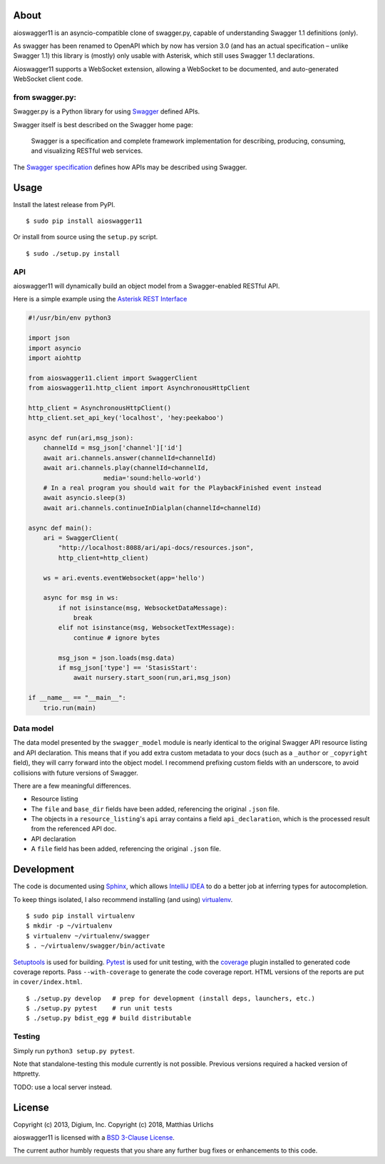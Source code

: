 About
-----

aioswagger11 is an asyncio-compatible clone of swagger.py, capable of
understanding Swagger 1.1 definitions (only).

As swagger has been renamed to OpenAPI which by now has version 3.0
(and has an actual specification – unlike Swagger 1.1) this library is
(mostly) only usable with Asterisk, which still uses Swagger 1.1
declarations.

Aioswagger11 supports a WebSocket extension, allowing a WebSocket to
be documented, and auto-generated WebSocket client code.

from swagger.py:
================

Swagger.py is a Python library for using
`Swagger <https://developers.helloreverb.com/swagger/>`__ defined APIs.

Swagger itself is best described on the Swagger home page:

    Swagger is a specification and complete framework implementation for
    describing, producing, consuming, and visualizing RESTful web
    services.

The `Swagger
specification <https://github.com/wordnik/swagger-core/wiki>`__ defines
how APIs may be described using Swagger.

Usage
-----

Install the latest release from PyPI.

::

    $ sudo pip install aioswagger11

Or install from source using the ``setup.py`` script.

::

    $ sudo ./setup.py install

API
===

aioswagger11 will dynamically build an object model from a Swagger-enabled
RESTful API.

Here is a simple example using the `Asterisk REST
Interface <https://wiki.asterisk.org/wiki/display/AST/Asterisk+12+ARI>`__

.. code:: Python

    #!/usr/bin/env python3

    import json
    import asyncio
    import aiohttp

    from aioswagger11.client import SwaggerClient
    from aioswagger11.http_client import AsynchronousHttpClient

    http_client = AsynchronousHttpClient()
    http_client.set_api_key('localhost', 'hey:peekaboo')

    async def run(ari,msg_json):
        channelId = msg_json['channel']['id']
        await ari.channels.answer(channelId=channelId)
        await ari.channels.play(channelId=channelId,
                        media='sound:hello-world')
        # In a real program you should wait for the PlaybackFinished event instead
        await asyncio.sleep(3)
        await ari.channels.continueInDialplan(channelId=channelId)

    async def main():
        ari = SwaggerClient(
            "http://localhost:8088/ari/api-docs/resources.json",
            http_client=http_client)

        ws = ari.events.eventWebsocket(app='hello')

        async for msg in ws:
            if not isinstance(msg, WebsocketDataMessage):
                break
            elif not isinstance(msg, WebsocketTextMessage):
                continue # ignore bytes

            msg_json = json.loads(msg.data)
            if msg_json['type'] == 'StasisStart':
                await nursery.start_soon(run,ari,msg_json)

    if __name__ == "__main__":
        trio.run(main)
   

Data model
==========

The data model presented by the ``swagger_model`` module is nearly
identical to the original Swagger API resource listing and API
declaration. This means that if you add extra custom metadata to your
docs (such as a ``_author`` or ``_copyright`` field), they will carry
forward into the object model. I recommend prefixing custom fields with
an underscore, to avoid collisions with future versions of Swagger.

There are a few meaningful differences.

-  Resource listing
-  The ``file`` and ``base_dir`` fields have been added, referencing the
   original ``.json`` file.
-  The objects in a ``resource_listing``'s ``api`` array contains a
   field ``api_declaration``, which is the processed result from the
   referenced API doc.
-  API declaration
-  A ``file`` field has been added, referencing the original ``.json``
   file.

Development
-----------

The code is documented using `Sphinx <http://sphinx-doc.org/>`__, which
allows `IntelliJ IDEA <http://confluence.jetbrains.net/display/PYH/>`__
to do a better job at inferring types for autocompletion.

To keep things isolated, I also recommend installing (and using)
`virtualenv <http://www.virtualenv.org/>`__.

::

    $ sudo pip install virtualenv
    $ mkdir -p ~/virtualenv
    $ virtualenv ~/virtualenv/swagger
    $ . ~/virtualenv/swagger/bin/activate

`Setuptools <http://pypi.python.org/pypi/setuptools>`__ is used for
building. `Pytest <http://pytest.readthedocs.org/en/latest/>`__ is used
for unit testing, with the `coverage
<http://nedbatchelder.com/code/coverage/>`__ plugin installed to
generated code coverage reports. Pass ``--with-coverage`` to generate
the code coverage report. HTML versions of the reports are put in
``cover/index.html``.

::

    $ ./setup.py develop   # prep for development (install deps, launchers, etc.)
    $ ./setup.py pytest    # run unit tests
    $ ./setup.py bdist_egg # build distributable


Testing
=======

Simply run ``python3 setup.py pytest``.

Note that standalone-testing this module currently is not possible.
Previous versions required a hacked version of httpretty.

TODO: use a local server instead.


License
-------

Copyright (c) 2013, Digium, Inc.
Copyright (c) 2018, Matthias Urlichs

aioswagger11 is licensed with a `BSD 3-Clause
License <http://opensource.org/licenses/BSD-3-Clause>`__.

The current author humbly requests that you share any further bug fixes or
enhancements to this code.

